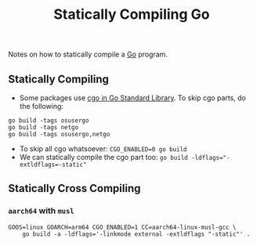 :PROPERTIES:
:ID:       ad38bd05-1eeb-414a-8aba-8b7860df0851
:END:
#+title: Statically Compiling Go

Notes on how to statically compile a [[id:050485c8-cd04-4e3e-800f-1b8930836372][Go]] program.

** Statically Compiling
- Some packages use [[id:08da36ac-71d0-4588-844e-d49275afeb82][cgo in Go Standard Library]]. To skip cgo parts, do the following:

#+begin_src shell
go build -tags osusergo
go build -tags netgo
go build -tags osusergo,netgo
#+end_src

- To skip all cgo whatsoever: ~CGO_ENABLED=0 go build~
- We can statically compile the cgo part too: ~go build -ldflags="-extldflags=-static"~

** Statically Cross Compiling

*** =aarch64= with =musl=

#+begin_src shell
GOOS=linux GOARCH=arm64 CGO_ENABLED=1 CC=aarch64-linux-musl-gcc \
    go build -a -ldflags='-linkmode external -extldflags "-static"' .
#+end_src
